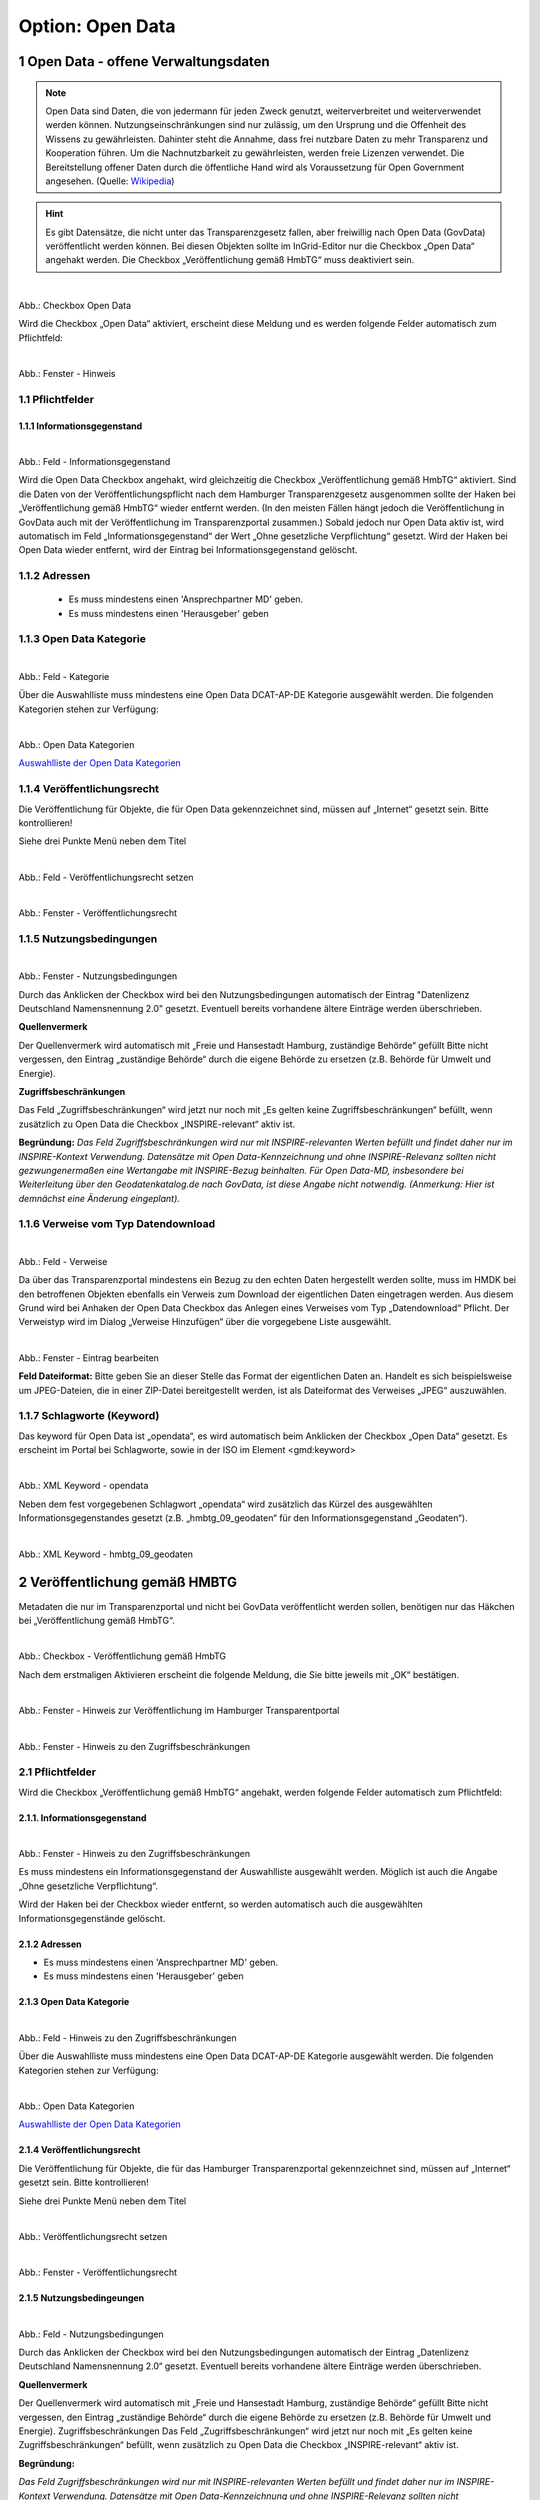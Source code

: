 
-----------------
Option: Open Data
-----------------


1 Open Data - offene Verwaltungsdaten
^^^^^^^^^^^^^^^^^^^^^^^^^^^^^^^^^^^^^^

.. note:: Open Data sind Daten, die von jedermann für jeden Zweck genutzt, weiterverbreitet und weiterverwendet werden können. Nutzungseinschränkungen sind nur zulässig, um den Ursprung und die Offenheit des Wissens zu gewährleisten. Dahinter steht die Annahme, dass frei nutzbare Daten zu mehr Transparenz und Kooperation führen. Um die Nachnutzbarkeit zu gewährleisten, werden freie Lizenzen verwendet. Die Bereitstellung offener Daten durch die öffentliche Hand wird als Voraussetzung für Open Government angesehen. (Quelle: `Wikipedia <https://de.wikipedia.org/wiki/Open_Data>`_)

.. hint:: Es gibt Datensätze, die nicht unter das Transparenzgesetz fallen, aber freiwillig nach Open Data (GovData) veröffentlicht werden können. Bei diesen Objekten sollte im InGrid-Editor nur die Checkbox „Open Data“ angehakt werden. Die Checkbox „Veröffentlichung gemäß HmbTG“ muss deaktiviert sein.

.. figure:: ../../../../img/ige/erfassung/ige_metadaten/datensatztypen/option/open-data/open-data_hmdk_checkboxen.png
   :align: left
   :scale: 70
   :figwidth: 100%

Abb.: Checkbox Open Data


Wird die Checkbox „Open Data“ aktiviert, erscheint diese Meldung und es werden folgende Felder automatisch zum Pflichtfeld:

.. figure:: ../../../../img/ige/erfassung/ige_metadaten/datensatztypen/option/open-data/open-data_hinweis.png
   :align: left
   :scale: 70
   :figwidth: 100%

Abb.: Fenster - Hinweis



1.1 Pflichtfelder
""""""""""""""""""

1.1.1 Informationsgegenstand
'''''''''''''''''''''''''''''

.. figure:: ../../../../img/ige/erfassung/ige_metadaten/datensatztypen/option/open-data/open-data_hmdk_pflichtfelder-informationsgegenstand.png
   :align: left
   :scale: 70
   :figwidth: 100%

Abb.: Feld - Informationsgegenstand


Wird die Open Data Checkbox angehakt, wird gleichzeitig die Checkbox „Veröffentlichung gemäß HmbTG“ aktiviert. Sind die Daten von der Veröffentlichungspflicht nach dem Hamburger Transparenzgesetz ausgenommen sollte der Haken bei „Veröffentlichung gemäß HmbTG“ wieder entfernt werden.
(In den meisten Fällen hängt jedoch die Veröffentlichung in GovData auch mit der Veröffentlichung im Transparenzportal zusammen.)
Sobald jedoch nur Open Data aktiv ist, wird automatisch im Feld „Informationsgegenstand“ der Wert „Ohne gesetzliche Verpflichtung“ gesetzt. Wird der Haken bei Open Data wieder entfernt, wird der Eintrag bei Informationsgegenstand gelöscht.


1.1.2 Adressen
"""""""""""""""

 - Es muss mindestens einen 'Ansprechpartner MD' geben.
 - Es muss mindestens einen 'Herausgeber' geben


1.1.3 Open Data Kategorie
""""""""""""""""""""""""""

.. figure:: ../../../../img/ige/erfassung/ige_metadaten/datensatztypen/option/open-data/open-data_hmdk_pflichtfelder-kategorie.png
   :align: left
   :scale: 70
   :figwidth: 100%

Abb.: Feld - Kategorie


Über die Auswahlliste muss mindestens eine Open Data DCAT-AP-DE Kategorie ausgewählt werden.
Die folgenden Kategorien stehen zur Verfügung:


.. figure:: ../../../../img/ige/erfassung/ige_metadaten/datensatztypen/option/open-data/open-data_hmdk_pflichtfelder-kategorie-liste.png
   :align: left
   :scale: 50
   :figwidth: 100%

Abb.: Open Data Kategorien


`Auswahlliste der Open Data Kategorien <https://metaver-bedienungsanleitung.readthedocs.io/de/hmdk/metaver_ige/ige_auswahllisten/auswahlliste_allgemeines_opendata-kategorien.html>`_



1.1.4 Veröffentlichungsrecht
"""""""""""""""""""""""""""""

Die Veröffentlichung für Objekte, die für Open Data gekennzeichnet sind, müssen auf „Internet“ gesetzt sein. Bitte kontrollieren!

Siehe drei Punkte Menü neben dem Titel

.. figure:: ../../../../img/ige/erfassung/ige_metadaten/datensatztypen/option/open-data/open-data_hmdk_pflichtfelder-veroeffentlichungsrecht-setzen.png
   :align: left
   :scale: 70
   :figwidth: 100%

Abb.: Feld - Veröffentlichungsrecht setzen


.. figure:: ../../../../img/ige/erfassung/ige_metadaten/datensatztypen/option/open-data/open-data_hmdk_pflichtfelder-veroeffentlichungsrecht.png
   :align: left
   :scale: 50
   :figwidth: 100%

Abb.: Fenster - Veröffentlichungsrecht


1.1.5 Nutzungsbedingungen
""""""""""""""""""""""""""

.. figure:: ../../../../img/ige/erfassung/ige_metadaten/datensatztypen/option/open-data/open-data_hmdk_pflichtfelder-verfuegbarkeit.png
   :align: left
   :scale: 70
   :figwidth: 100%

Abb.: Fenster - Nutzungsbedingungen


Durch das Anklicken der Checkbox wird bei den Nutzungsbedingungen automatisch der Eintrag "Datenlizenz Deutschland Namensnennung 2.0" gesetzt. Eventuell bereits vorhandene ältere Einträge werden überschrieben.

**Quellenvermerk**

Der Quellenvermerk wird automatisch mit „Freie und Hansestadt Hamburg, zuständige Behörde“ gefüllt
Bitte nicht vergessen, den Eintrag „zuständige Behörde“ durch die eigene Behörde zu ersetzen (z.B. Behörde für Umwelt und Energie).

**Zugriffsbeschränkungen**

Das Feld „Zugriffsbeschränkungen“ wird jetzt nur noch mit „Es gelten keine Zugriffsbeschränkungen“ befüllt, wenn zusätzlich zu Open Data die Checkbox „INSPIRE-relevant“ aktiv ist.

**Begründung:** *Das Feld Zugriffsbeschränkungen wird nur mit INSPIRE-relevanten Werten befüllt und findet daher nur im INSPIRE-Kontext Verwendung. Datensätze mit Open Data-Kennzeichnung und ohne INSPIRE-Relevanz sollten nicht gezwungenermaßen eine Wertangabe mit INSPIRE-Bezug beinhalten. Für Open Data-MD, insbesondere bei Weiterleitung über den Geodatenkatalog.de nach GovData, ist diese Angabe nicht notwendig. (Anmerkung: Hier ist demnächst eine Änderung eingeplant).*


1.1.6 Verweise vom Typ Datendownload
"""""""""""""""""""""""""""""""""""""

.. figure:: ../../../../img/ige/erfassung/ige_metadaten/datensatztypen/option/open-data/open-data_hmdk_pflichtfelder-verweise.png
   :align: left
   :scale: 70
   :figwidth: 100%

Abb.: Feld - Verweise

Da über das Transparenzportal mindestens ein Bezug zu den echten Daten hergestellt werden sollte, muss im HMDK bei den betroffenen Objekten ebenfalls ein Verweis zum Download der eigentlichen Daten eingetragen werden. Aus diesem Grund wird bei Anhaken der Open Data Checkbox das Anlegen eines Verweises vom Typ „Datendownload“ Pflicht. Der Verweistyp wird im Dialog „Verweise Hinzufügen“ über die vorgegebene Liste ausgewählt.


.. figure:: ../../../../img/ige/erfassung/ige_metadaten/datensatztypen/option/open-data/open-data_hmdk_pflichtfelder-verweise-eintrag-bearbeiten.png
   :align: left
   :scale: 70
   :figwidth: 100%

Abb.: Fenster - Eintrag bearbeiten

**Feld Dateiformat:**
Bitte geben Sie an dieser Stelle das Format der eigentlichen Daten an. Handelt es sich beispielsweise um JPEG-Dateien, die in einer ZIP-Datei bereitgestellt werden, ist als Dateiformat des Verweises „JPEG“ auszuwählen.


1.1.7 Schlagworte (Keyword)
""""""""""""""""""""""""""""

Das keyword für Open Data ist „opendata“, es wird automatisch beim Anklicken der Checkbox „Open Data“ gesetzt. Es erscheint im Portal bei Schlagworte, sowie in der ISO im Element <gmd:keyword>


.. figure:: ../../../../img/ige/erfassung/ige_metadaten/datensatztypen/option/open-data/open-data_hmdk_pflichtfelder-keyword-opendata.png
   :align: left
   :scale: 50
   :figwidth: 100%

Abb.: XML Keyword - opendata


Neben dem fest vorgegebenen Schlagwort „opendata“ wird zusätzlich das Kürzel des ausgewählten Informationsgegenstandes gesetzt (z.B. „hmbtg_09_geodaten“ für den Informationsgegenstand „Geodaten“).


.. figure:: ../../../../img/ige/erfassung/ige_metadaten/datensatztypen/option/open-data/open-data_hmdk_pflichtfelder-keyword-hmbtg_09_geodaten.png
   :align: left
   :scale: 50
   :figwidth: 100%

Abb.: XML Keyword - hmbtg_09_geodaten


2 Veröffentlichung gemäß HMBTG
^^^^^^^^^^^^^^^^^^^^^^^^^^^^^^^

Metadaten die nur im Transparenzportal und nicht bei GovData veröffentlicht werden sollen, benötigen nur das Häkchen bei „Veröffentlichung gemäß HmbTG“.


.. figure:: ../../../../img/ige/erfassung/ige_metadaten/datensatztypen/option/open-data/open-data_hmdk_checkbox-hmbtg.png
   :align: left
   :scale: 50
   :figwidth: 100%

Abb.: Checkbox - Veröffentlichung gemäß HmbTG


Nach dem erstmaligen Aktivieren erscheint die folgende Meldung, die Sie bitte jeweils mit „OK“ bestätigen.


.. figure:: ../../../../img/ige/erfassung/ige_metadaten/datensatztypen/option/open-data/open-data_hmdk_hmbtg-hinweis-checkbox.png
   :align: left
   :scale: 50
   :figwidth: 100%

Abb.: Fenster - Hinweis zur Veröffentlichung im Hamburger Transparentportal


.. figure:: ../../../../img/ige/erfassung/ige_metadaten/datensatztypen/option/open-data/open-data_hmdk_hmbtg-hinweis-zugriffsbeschraenkungen.png
   :align: left
   :scale: 50
   :figwidth: 100%

Abb.: Fenster - Hinweis zu den Zugriffsbeschränkungen


2.1 Pflichtfelder
""""""""""""""""""
Wird die Checkbox „Veröffentlichung gemäß HmbTG“ angehakt, werden folgende Felder automatisch zum Pflichtfeld:


2.1.1. Informationsgegenstand
''''''''''''''''''''''''''''''

.. figure:: ../../../../img/ige/erfassung/ige_metadaten/datensatztypen/option/open-data/open-data_hmdk_hmbtg-informationsgegenstand.png
   :align: left
   :scale: 50
   :figwidth: 100%

Abb.: Fenster - Hinweis zu den Zugriffsbeschränkungen



Es muss mindestens ein Informationsgegenstand der Auswahlliste ausgewählt werden. Möglich ist auch die Angabe „Ohne gesetzliche Verpflichtung“.

Wird der Haken bei der Checkbox wieder entfernt, so werden automatisch auch die ausgewählten Informationsgegenstände gelöscht.


2.1.2 Adressen
'''''''''''''''

•  Es muss mindestens einen 'Ansprechpartner MD' geben.
•  Es muss mindestens einen 'Herausgeber' geben


2.1.3 Open Data Kategorie
''''''''''''''''''''''''''

.. figure:: ../../../../img/ige/erfassung/ige_metadaten/datensatztypen/option/open-data/open-data_hmdk_hmbtg-opendata-kategorie.png
   :align: left
   :scale: 50
   :figwidth: 100%

Abb.: Feld - Hinweis zu den Zugriffsbeschränkungen


Über die Auswahlliste muss mindestens eine Open Data DCAT-AP-DE Kategorie ausgewählt werden.
Die folgenden Kategorien stehen zur Verfügung:


.. figure:: ../../../../img/ige/erfassung/ige_metadaten/datensatztypen/option/open-data/open-data_kategorie.png
   :align: left
   :scale: 50
   :figwidth: 100%

Abb.: Open Data Kategorien


`Auswahlliste der Open Data Kategorien <https://metaver-bedienungsanleitung.readthedocs.io/de/hmdk/metaver_ige/ige_auswahllisten/auswahlliste_allgemeines_opendata-kategorien.html>`_



2.1.4 Veröffentlichungsrecht
'''''''''''''''''''''''''''''

Die Veröffentlichung für Objekte, die für das Hamburger Transparenzportal gekennzeichnet sind, müssen auf „Internet“ gesetzt sein. Bitte kontrollieren!

Siehe drei Punkte Menü neben dem Titel


.. figure:: ../../../../img/ige/erfassung/ige_metadaten/datensatztypen/option/open-data/open-data_hmdk_hmbtg-veroeffentlichungsrecht-setzen.png
   :align: left
   :scale: 50
   :figwidth: 100%

Abb.: Veröffentlichungsrecht setzen


.. figure:: ../../../../img/ige/erfassung/ige_metadaten/datensatztypen/option/open-data/open-data_hmdk_hmbtg-veroeffentlichungsrecht.png
   :align: left
   :scale: 50
   :figwidth: 100%

Abb.: Fenster - Veröffentlichungsrecht


2.1.5 Nutzungsbedingeungen
'''''''''''''''''''''''''''

.. figure:: ../../../../img/ige/erfassung/ige_metadaten/datensatztypen/option/open-data/open-data_hmdk_hmbtg-nutzungsbedingungen.png
   :align: left
   :scale: 50
   :figwidth: 100%

Abb.: Feld - Nutzungsbedingungen


Durch das Anklicken der Checkbox wird bei den Nutzungsbedingungen automatisch der Eintrag „Datenlizenz Deutschland Namensnennung 2.0“ gesetzt. Eventuell bereits vorhandene ältere Einträge werden überschrieben.

**Quellenvermerk**

Der Quellenvermerk wird automatisch mit „Freie und Hansestadt Hamburg, zuständige Behörde“ gefüllt
Bitte nicht vergessen, den Eintrag „zuständige Behörde“ durch die eigene Behörde zu ersetzen (z.B. Behörde für Umwelt und Energie).
Zugriffsbeschränkungen
Das Feld „Zugriffsbeschränkungen“ wird jetzt nur noch mit „Es gelten keine Zugriffsbeschränkungen“ befüllt, wenn zusätzlich zu Open Data die Checkbox „INSPIRE-relevant“ aktiv ist.

**Begründung:** 

*Das Feld Zugriffsbeschränkungen wird nur mit INSPIRE-relevanten Werten befüllt und findet daher nur im INSPIRE-Kontext Verwendung. Datensätze mit Open Data-Kennzeichnung und ohne INSPIRE-Relevanz sollten nicht gezwungenermaßen eine Wertangabe mit INSPIRE-Bezug beinhalten. Für Open Data-MD, insbesondere bei Weiterleitung über den Geodatenkatalog.de nach GovData, ist diese Angabe nicht notwendig. (Anmerkung: Hier ist demnächst eine Änderung eingeplant).*



2.1.6 Verweise vom Typ Datendownload
'''''''''''''''''''''''''''''''''''''

.. figure:: ../../../../img/ige/erfassung/ige_metadaten/datensatztypen/option/open-data/open-data_hmdk_hmbtg-verweise.png
   :align: left
   :scale: 50
   :figwidth: 100%

Abb.: Feld - Verweise


Da über das Hamburger Transparenzportal die echten Daten heruntergeladen werden sollen, muss im HMDK bei den HmbTG-Objekten ebenfalls ein Verweis zum Download der eigentlichen Daten eingetragen sein. Aus diesem Grund wird bei Anhaken der Checkbox „Veröffentlichung gemäß HmbTG“ das Anlegen eines Verweises vom Typ „Datendownload“ Pflicht. Der Verweistyp wird im Dialog „Verweis anlegen“ über die vorgegebene Liste ausgewählt. 


.. figure:: ../../../../img/ige/erfassung/ige_metadaten/datensatztypen/option/open-data/open-data_hmdk_hmbtg-verweise.png
   :align: left
   :scale: 50
   :figwidth: 100%

Abb.: Fenster - Eintrag bearbeiten


**Dateiformat:**

Bitte geben Sie an dieser Stelle das Format der eigentlichen Daten an. Handelt es sich beispielsweise um JPEG-Dateien, die in einer ZIP-Datei bereitgestellt werden, ist als Dateiformat des Verweises „JPEG“ auszuwählen.


2.1.7 Schlagworte (Keywords)

Das keyword für Veröffentlichung gemäß HmbTG ist „hmbtg“, es wird automatisch beim Anklicken der Checkbox „Veröffentlichung gemäß HmbTG“ gesetzt. Es erscheint im Portal bei Schlagworte, sowie in der ISO im Element <gmd:keyword>


.. figure:: ../../../../img/ige/erfassung/ige_metadaten/datensatztypen/option/open-data/open-data_hmdk_pflichtfelder-keyword-hmbtg.png
   :align: left
   :scale: 50
   :figwidth: 100%

Abb.: XML Keyword - hmbtg


Neben dem fest vorgegebenen Schlagwort „hmbtg“ wird zusätzlich das Kürzel des ausgewählten Informationsgegenstandes gesetzt (z.B. „hmbtg_09_geodaten“ für den Informationsgegenstand „Geodaten“).


.. figure:: ../../../../img/ige/erfassung/ige_metadaten/datensatztypen/option/open-data/open-data_hmdk_pflichtfelder-keyword-hmbtg.png
   :align: left
   :scale: 50
   :figwidth: 100%

Abb.: XML Keyword - hmbtg_09_geodaten
